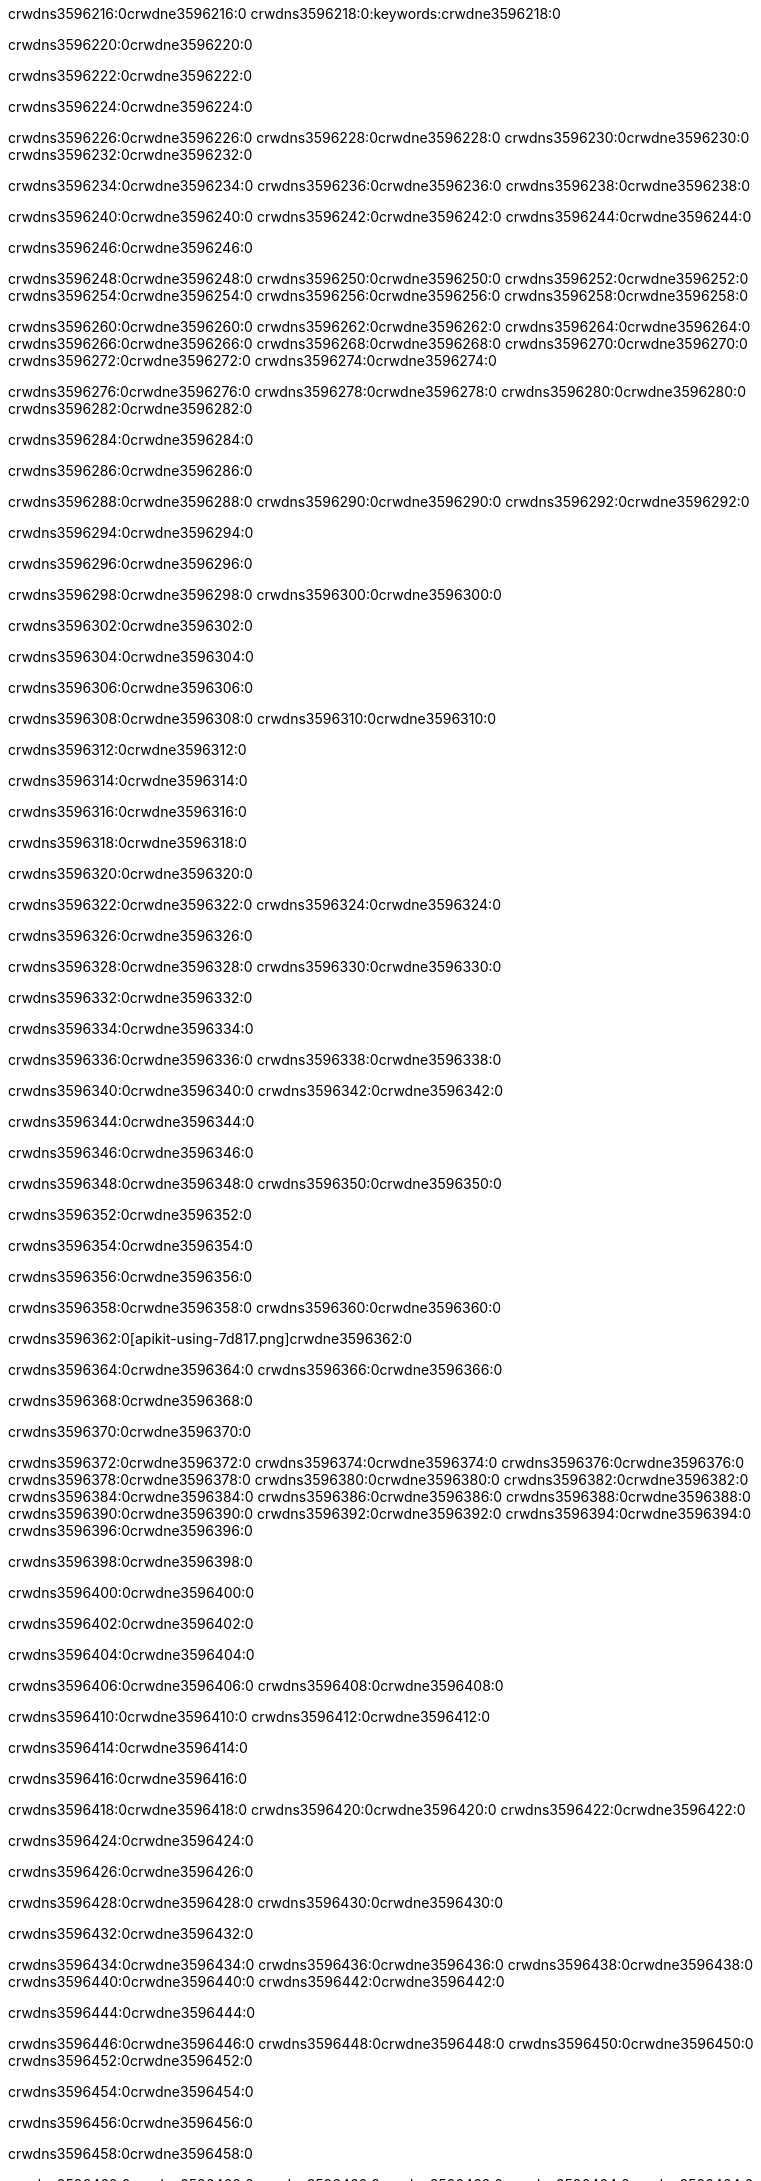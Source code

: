 crwdns3596216:0crwdne3596216:0
crwdns3596218:0:keywords:crwdne3596218:0

crwdns3596220:0crwdne3596220:0

crwdns3596222:0crwdne3596222:0

crwdns3596224:0crwdne3596224:0

crwdns3596226:0crwdne3596226:0
crwdns3596228:0crwdne3596228:0
crwdns3596230:0crwdne3596230:0
crwdns3596232:0crwdne3596232:0

crwdns3596234:0crwdne3596234:0
crwdns3596236:0crwdne3596236:0
crwdns3596238:0crwdne3596238:0

crwdns3596240:0crwdne3596240:0 crwdns3596242:0crwdne3596242:0 crwdns3596244:0crwdne3596244:0

crwdns3596246:0crwdne3596246:0

crwdns3596248:0crwdne3596248:0
crwdns3596250:0crwdne3596250:0
crwdns3596252:0crwdne3596252:0
crwdns3596254:0crwdne3596254:0
crwdns3596256:0crwdne3596256:0
crwdns3596258:0crwdne3596258:0

crwdns3596260:0crwdne3596260:0
crwdns3596262:0crwdne3596262:0
crwdns3596264:0crwdne3596264:0
    crwdns3596266:0crwdne3596266:0
    crwdns3596268:0crwdne3596268:0
    crwdns3596270:0crwdne3596270:0
crwdns3596272:0crwdne3596272:0
crwdns3596274:0crwdne3596274:0

crwdns3596276:0crwdne3596276:0 crwdns3596278:0crwdne3596278:0 crwdns3596280:0crwdne3596280:0 crwdns3596282:0crwdne3596282:0

crwdns3596284:0crwdne3596284:0

crwdns3596286:0crwdne3596286:0

crwdns3596288:0crwdne3596288:0 crwdns3596290:0crwdne3596290:0 crwdns3596292:0crwdne3596292:0

crwdns3596294:0crwdne3596294:0

crwdns3596296:0crwdne3596296:0

crwdns3596298:0crwdne3596298:0 crwdns3596300:0crwdne3596300:0

crwdns3596302:0crwdne3596302:0

crwdns3596304:0crwdne3596304:0

crwdns3596306:0crwdne3596306:0

crwdns3596308:0crwdne3596308:0 crwdns3596310:0crwdne3596310:0

crwdns3596312:0crwdne3596312:0

crwdns3596314:0crwdne3596314:0

crwdns3596316:0crwdne3596316:0

crwdns3596318:0crwdne3596318:0

crwdns3596320:0crwdne3596320:0

crwdns3596322:0crwdne3596322:0 crwdns3596324:0crwdne3596324:0

crwdns3596326:0crwdne3596326:0

crwdns3596328:0crwdne3596328:0 crwdns3596330:0crwdne3596330:0

crwdns3596332:0crwdne3596332:0

crwdns3596334:0crwdne3596334:0

crwdns3596336:0crwdne3596336:0 crwdns3596338:0crwdne3596338:0

crwdns3596340:0crwdne3596340:0 crwdns3596342:0crwdne3596342:0

crwdns3596344:0crwdne3596344:0

crwdns3596346:0crwdne3596346:0

crwdns3596348:0crwdne3596348:0 crwdns3596350:0crwdne3596350:0

crwdns3596352:0crwdne3596352:0

crwdns3596354:0crwdne3596354:0

crwdns3596356:0crwdne3596356:0

crwdns3596358:0crwdne3596358:0 crwdns3596360:0crwdne3596360:0

crwdns3596362:0[apikit-using-7d817.png]crwdne3596362:0

crwdns3596364:0crwdne3596364:0 crwdns3596366:0crwdne3596366:0

crwdns3596368:0crwdne3596368:0

crwdns3596370:0crwdne3596370:0

crwdns3596372:0crwdne3596372:0 crwdns3596374:0crwdne3596374:0
crwdns3596376:0crwdne3596376:0 crwdns3596378:0crwdne3596378:0
crwdns3596380:0crwdne3596380:0
crwdns3596382:0crwdne3596382:0
crwdns3596384:0crwdne3596384:0
crwdns3596386:0crwdne3596386:0 crwdns3596388:0crwdne3596388:0
crwdns3596390:0crwdne3596390:0 crwdns3596392:0crwdne3596392:0
crwdns3596394:0crwdne3596394:0
crwdns3596396:0crwdne3596396:0

crwdns3596398:0crwdne3596398:0

crwdns3596400:0crwdne3596400:0

crwdns3596402:0crwdne3596402:0

crwdns3596404:0crwdne3596404:0

crwdns3596406:0crwdne3596406:0
crwdns3596408:0crwdne3596408:0

crwdns3596410:0crwdne3596410:0 crwdns3596412:0crwdne3596412:0

crwdns3596414:0crwdne3596414:0

crwdns3596416:0crwdne3596416:0

crwdns3596418:0crwdne3596418:0
crwdns3596420:0crwdne3596420:0
crwdns3596422:0crwdne3596422:0

crwdns3596424:0crwdne3596424:0

crwdns3596426:0crwdne3596426:0

crwdns3596428:0crwdne3596428:0 crwdns3596430:0crwdne3596430:0

crwdns3596432:0crwdne3596432:0

crwdns3596434:0crwdne3596434:0
crwdns3596436:0crwdne3596436:0
crwdns3596438:0crwdne3596438:0
crwdns3596440:0crwdne3596440:0
crwdns3596442:0crwdne3596442:0

crwdns3596444:0crwdne3596444:0

crwdns3596446:0crwdne3596446:0
crwdns3596448:0crwdne3596448:0
crwdns3596450:0crwdne3596450:0
crwdns3596452:0crwdne3596452:0

crwdns3596454:0crwdne3596454:0

crwdns3596456:0crwdne3596456:0

crwdns3596458:0crwdne3596458:0

crwdns3596460:0crwdne3596460:0 crwdns3596462:0crwdne3596462:0
crwdns3596464:0crwdne3596464:0
crwdns3596466:0crwdne3596466:0
crwdns3596468:0crwdne3596468:0
crwdns3596470:0crwdne3596470:0 crwdns3596472:0crwdne3596472:0
crwdns3596474:0crwdne3596474:0 crwdns3596476:0crwdne3596476:0
crwdns3596478:0crwdne3596478:0
crwdns3596480:0crwdne3596480:0
crwdns3596482:0crwdne3596482:0
crwdns3596484:0[new_raml]crwdne3596484:0
crwdns3596486:0crwdne3596486:0
crwdns3596488:0crwdne3596488:0 crwdns3596490:0[RAML]crwdne3596490:0

crwdns3596492:0crwdne3596492:0

crwdns3596494:0crwdne3596494:0

crwdns3596496:0crwdne3596496:0

crwdns3596498:0crwdne3596498:0
crwdns3596500:0crwdne3596500:0
crwdns3596502:0crwdne3596502:0
crwdns3596504:0crwdne3596504:0
crwdns3596506:0crwdne3596506:0
crwdns3596508:0[apikit_outlineView]crwdne3596508:0

crwdns3596510:0crwdne3596510:0

crwdns3596512:0[apikit_hover]crwdne3596512:0

crwdns3596514:0crwdne3596514:0

crwdns3596516:0crwdne3596516:0 crwdns3596518:0crwdne3596518:0
crwdns3596520:0crwdne3596520:0 crwdns3596522:0crwdne3596522:0
crwdns3596524:0crwdne3596524:0 crwdns3596526:0crwdne3596526:0

crwdns3596528:0crwdne3596528:0

crwdns3596530:0crwdne3596530:0

crwdns3596532:0crwdne3596532:0 crwdns3596534:0crwdne3596534:0
crwdns3596536:0crwdne3596536:0
crwdns3596538:0crwdne3596538:0 crwdns3596540:0crwdne3596540:0
crwdns3596542:0crwdne3596542:0 crwdns3596544:0crwdne3596544:0
crwdns3596546:0crwdne3596546:0 crwdns3596548:0crwdne3596548:0

crwdns3596550:0crwdne3596550:0

crwdns3596552:0crwdne3596552:0

crwdns3596554:0crwdne3596554:0

crwdns3596556:0crwdne3596556:0 crwdns3596558:0crwdne3596558:0
crwdns3596560:0crwdne3596560:0 crwdns3596562:0crwdne3596562:0
crwdns3596564:0crwdne3596564:0
crwdns3596566:0crwdne3596566:0 crwdns3596568:0crwdne3596568:0
crwdns3596570:0crwdne3596570:0
crwdns3596572:0crwdne3596572:0

crwdns3596574:0crwdne3596574:0

crwdns3596576:0crwdne3596576:0 crwdns3596578:0crwdne3596578:0

crwdns3596580:0crwdne3596580:0
crwdns3596582:0crwdne3596582:0

crwdns3596584:0[apikit-using-ea7ad]crwdne3596584:0

crwdns3596586:0crwdne3596586:0

crwdns3596588:0crwdne3596588:0 crwdns3596590:0crwdne3596590:0 crwdns3596592:0crwdne3596592:0 crwdns3596594:0crwdne3596594:0

crwdns3596596:0crwdne3596596:0

crwdns3596598:0crwdne3596598:0 crwdns3596600:0crwdne3596600:0
crwdns3596602:0crwdne3596602:0 crwdns3596604:0crwdne3596604:0
crwdns3596606:0crwdne3596606:0
crwdns3596608:0crwdne3596608:0
crwdns3596610:0crwdne3596610:0
crwdns3596612:0crwdne3596612:0
crwdns3596614:0crwdne3596614:0
crwdns3596616:0crwdne3596616:0 crwdns3596618:0crwdne3596618:0
crwdns3596620:0crwdne3596620:0 crwdns3596622:0crwdne3596622:0
crwdns3596624:0crwdne3596624:0 crwdns3596626:0crwdne3596626:0

crwdns3596628:0crwdne3596628:0

crwdns3596630:0crwdne3596630:0 crwdns3596632:0crwdne3596632:0

crwdns3596634:0crwdne3596634:0

crwdns3596636:0crwdne3596636:0 crwdns3596638:0crwdne3596638:0

crwdns3596640:0crwdne3596640:0

crwdns3596642:0crwdne3596642:0 crwdns3596644:0[Add-16x16]crwdne3596644:0
crwdns3596646:0crwdne3596646:0
crwdns3596648:0crwdne3596648:0
crwdns3596650:0crwdne3596650:0
crwdns3596652:0[apikit-using-9bea1]crwdne3596652:0
crwdns3596654:0crwdne3596654:0
crwdns3596656:0crwdne3596656:0 crwdns3596658:0crwdne3596658:0
crwdns3596660:0crwdne3596660:0 crwdns3596662:0[Add-16x16]crwdne3596662:0
crwdns3596664:0crwdne3596664:0
crwdns3596666:0crwdne3596666:0
crwdns3596668:0crwdne3596668:0 crwdns3596670:0crwdne3596670:0
crwdns3596672:0crwdne3596672:0
crwdns3596674:0crwdne3596674:0
crwdns3596676:0crwdne3596676:0
crwdns3596678:0crwdne3596678:0
crwdns3596680:0crwdne3596680:0
crwdns3596682:0crwdne3596682:0
crwdns3596684:0crwdne3596684:0
crwdns3596686:0crwdne3596686:0
crwdns3596688:0crwdne3596688:0
crwdns3596690:0crwdne3596690:0
crwdns3596692:0crwdne3596692:0
crwdns3596694:0[apikit-using-ab251]crwdne3596694:0
crwdns3596696:0crwdne3596696:0
crwdns3596698:0crwdne3596698:0 crwdns3596700:0crwdne3596700:0

crwdns3596702:0crwdne3596702:0

crwdns3596704:0crwdne3596704:0 crwdns3596706:0crwdne3596706:0

crwdns3596708:0[apiConsole]crwdne3596708:0

crwdns3596710:0crwdne3596710:0

crwdns3596712:0crwdne3596712:0 crwdns3596714:0crwdne3596714:0
crwdns3596716:0crwdne3596716:0 crwdns3596718:0crwdne3596718:0
crwdns3596720:0crwdne3596720:0 crwdns3596722:0crwdne3596722:0

crwdns3596724:0crwdne3596724:0 crwdns3596726:0crwdne3596726:0

crwdns3596728:0[routerconfig-console]crwdne3596728:0

crwdns3596730:0crwdne3596730:0 crwdns3596732:0crwdne3596732:0

crwdns3596734:0crwdne3596734:0

crwdns3596736:0crwdne3596736:0

crwdns3596738:0crwdne3596738:0

crwdns3596740:0crwdne3596740:0
crwdns3596742:0crwdne3596742:0
   crwdns3596744:0crwdne3596744:0

   crwdns3596746:0crwdne3596746:0
crwdns3596748:0crwdne3596748:0
crwdns3596750:0crwdne3596750:0

crwdns3596752:0crwdne3596752:0 crwdns3596754:0crwdne3596754:0

crwdns3596756:0crwdne3596756:0

crwdns3596758:0crwdne3596758:0
 crwdns3596760:0crwdne3596760:0
crwdns3596762:0crwdne3596762:0

crwdns3596764:0crwdne3596764:0 crwdns3596766:0crwdne3596766:0 crwdns3596768:0crwdne3596768:0


crwdns3596770:0crwdne3596770:0

crwdns3596772:0crwdne3596772:0

crwdns3596774:0[consoleEnabled]crwdne3596774:0

crwdns3596776:0crwdne3596776:0

crwdns3596778:0crwdne3596778:0 crwdns3596780:0crwdne3596780:0
crwdns3596782:0crwdne3596782:0
crwdns3596784:0crwdne3596784:0
crwdns3596786:0crwdne3596786:0
   crwdns3596788:0crwdne3596788:0
     crwdns3596790:0crwdne3596790:0
        crwdns3596792:0${test}crwdne3596792:0
           crwdns3596794:0crwdne3596794:0
        crwdns3596796:0crwdne3596796:0
        crwdns3596798:0crwdne3596798:0
            crwdns3596800:0crwdne3596800:0
        crwdns3596802:0crwdne3596802:0
     crwdns3596804:0crwdne3596804:0
crwdns3596806:0crwdne3596806:0
crwdns3596808:0crwdne3596808:0
crwdns3596810:0crwdne3596810:0
crwdns3596812:0crwdne3596812:0 crwdns3596814:0crwdne3596814:0
crwdns3596816:0crwdne3596816:0 crwdns3596818:0crwdne3596818:0

crwdns3596820:0crwdne3596820:0
crwdns3596822:0crwdne3596822:0 crwdns3596824:0crwdne3596824:0

crwdns3596826:0crwdne3596826:0

crwdns3596828:0crwdne3596828:0 crwdns3596830:0crwdne3596830:0

crwdns3596832:0crwdne3596832:0 crwdns3596834:0crwdne3596834:0 crwdns3596836:0crwdne3596836:0 crwdns3596838:0crwdne3596838:0

crwdns3596840:0crwdne3596840:0

crwdns3596842:0crwdne3596842:0

crwdns3596844:0crwdne3596844:0 crwdns3596846:0crwdne3596846:0 crwdns3596848:0crwdne3596848:0 crwdns3596850:0crwdne3596850:0 crwdns3596852:0crwdne3596852:0

crwdns3596854:0crwdne3596854:0

crwdns3596856:0crwdne3596856:0

crwdns3596858:0crwdne3596858:0 crwdns3596860:0crwdne3596860:0
crwdns3596862:0crwdne3596862:0 crwdns3596864:0crwdne3596864:0
crwdns3596866:0crwdne3596866:0
crwdns3596868:0crwdne3596868:0 crwdns3596870:0crwdne3596870:0
crwdns3596872:0crwdne3596872:0 crwdns3596874:0crwdne3596874:0
crwdns3596876:0crwdne3596876:0 crwdns3596878:0crwdne3596878:0 crwdns3596880:0crwdne3596880:0
crwdns3596882:0crwdne3596882:0 crwdns3596884:0crwdne3596884:0
crwdns3596886:0crwdne3596886:0 crwdns3596888:0crwdne3596888:0 crwdns3596890:0crwdne3596890:0 crwdns3596892:0crwdne3596892:0
crwdns3596894:0crwdne3596894:0 crwdns3596896:0crwdne3596896:0
crwdns3596898:0crwdne3596898:0
crwdns3596900:0crwdne3596900:0
crwdns3596902:0crwdne3596902:0
crwdns3596904:0crwdne3596904:0
crwdns3596906:0crwdne3596906:0
crwdns3596908:0crwdne3596908:0
crwdns3596910:0crwdne3596910:0
crwdns3596912:0crwdne3596912:0
   crwdns3596914:0crwdne3596914:0
   crwdns3596916:0crwdne3596916:0
crwdns3596918:0crwdne3596918:0
crwdns3596920:0crwdne3596920:0
crwdns3596922:0crwdne3596922:0
crwdns3596924:0crwdne3596924:0 crwdns3596926:0crwdne3596926:0
crwdns3596928:0crwdne3596928:0
crwdns3596930:0crwdne3596930:0
crwdns3596932:0crwdne3596932:0
crwdns3596934:0crwdne3596934:0 crwdns3596936:0crwdne3596936:0
crwdns3596938:0crwdne3596938:0
crwdns3596940:0[apikit-using-0b49a]crwdne3596940:0

crwdns3596942:0crwdne3596942:0

crwdns3596944:0crwdne3596944:0 crwdns3596946:0crwdne3596946:0 crwdns3596948:0crwdne3596948:0 crwdns3596950:0crwdne3596950:0

crwdns3596952:0crwdne3596952:0